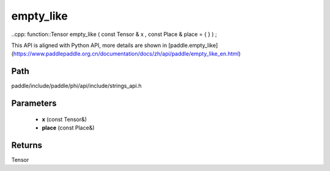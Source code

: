 .. _en_api_paddle_experimental_strings_empty_like:

empty_like
-------------------------------

..cpp: function::Tensor empty_like ( const Tensor & x , const Place & place = { } ) ;


This API is aligned with Python API, more details are shown in [paddle.empty_like](https://www.paddlepaddle.org.cn/documentation/docs/zh/api/paddle/empty_like_en.html)

Path
:::::::::::::::::::::
paddle/include/paddle/phi/api/include/strings_api.h

Parameters
:::::::::::::::::::::
	- **x** (const Tensor&)
	- **place** (const Place&)

Returns
:::::::::::::::::::::
Tensor
